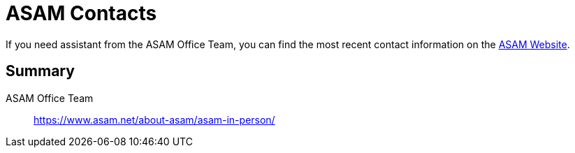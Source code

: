= ASAM Contacts
:description: Links to the current contact page for ASAM Office members.
:keywords: contacts, ASAM, new-here-content, about

:asam_contacts: https://www.asam.net/about-asam/asam-in-person/

If you need assistant from the ASAM Office Team, you can find the most recent contact information on the {asam_contacts}[ASAM Website].

== Summary

ASAM Office Team:: {asam_contacts}
